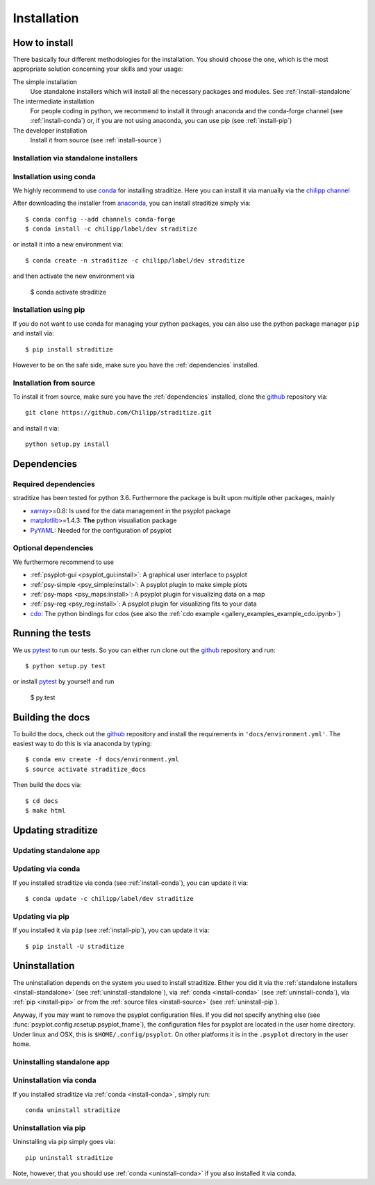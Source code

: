 .. _install:

.. highlight:: bash

Installation
============

How to install
--------------
There basically four different methodologies for the installation. You should
choose the one, which is the most appropriate solution concerning your skills
and your usage:

The simple installation
    Use standalone installers which will install all the necessary packages and
    modules. See :ref:`install-standalone`
The intermediate installation
    For people coding in python, we recommend to install it through anaconda
    and the conda-forge channel (see :ref:`install-conda`) or, if you are
    not using anaconda, you can use pip (see :ref:`install-pip`)
The developer installation
    Install it from source (see :ref:`install-source`)


.. _install-standalone:

Installation via standalone installers
^^^^^^^^^^^^^^^^^^^^^^^^^^^^^^^^^^^^^^
.. todo::

    Will be provided in the future...

.. _install-conda:

Installation using conda
^^^^^^^^^^^^^^^^^^^^^^^^
We highly recommend to use conda_ for installing straditize. Here you can
install it via manually via the `chilipp channel`_

After downloading the installer from anaconda_, you can install straditize simply
via::

    $ conda config --add channels conda-forge
    $ conda install -c chilipp/label/dev straditize

or install it into a new environment via::

    $ conda create -n straditize -c chilipp/label/dev straditize

and then activate the new environment via

    $ conda activate straditize

.. _install-pip:

Installation using pip
^^^^^^^^^^^^^^^^^^^^^^
If you do not want to use conda for managing your python packages, you can also
use the python package manager ``pip`` and install via::

    $ pip install straditize

However to be on the safe side, make sure you have the :ref:`dependencies`
installed.

.. _install-source:

Installation from source
^^^^^^^^^^^^^^^^^^^^^^^^
To install it from source, make sure you have the :ref:`dependencies`
installed, clone the github_ repository via::

    git clone https://github.com/Chilipp/straditize.git

and install it via::

    python setup.py install

.. _dependencies:

Dependencies
------------
Required dependencies
^^^^^^^^^^^^^^^^^^^^^
.. todo::

    Specify correct dependencies

straditize has been tested for python 3.6. Furthermore the
package is built upon multiple other packages, mainly

- xarray_>=0.8: Is used for the data management in the psyplot package
- matplotlib_>=1.4.3: **The** python visualiation
  package
- `PyYAML <http://pyyaml.org/>`__: Needed for the configuration of psyplot


.. _optional_deps:

Optional dependencies
^^^^^^^^^^^^^^^^^^^^^
We furthermore recommend to use

- :ref:`psyplot-gui <psyplot_gui:install>`: A graphical user interface to psyplot
- :ref:`psy-simple <psy_simple:install>`: A psyplot plugin to make simple plots
- :ref:`psy-maps <psy_maps:install>`: A psyplot plugin for visualizing data on a
  map
- :ref:`psy-reg <psy_reg:install>`: A psyplot plugin for visualizing fits to
  your data
- cdo_: The python bindings for cdos (see also the
  :ref:`cdo example <gallery_examples_example_cdo.ipynb>`)

.. _netCDF4: https://github.com/Unidata/netcdf4-python
.. _gdal: http://www.gdal.org/
.. _conda: http://conda.io/
.. _anaconda: https://www.continuum.io/downloads
.. _chilipp channel: https://anaconda.org/chilipp
.. _matplotlib: http://matplotlib.org
.. _xarray installation notes: http://xarray.pydata.org/en/stable/installing.html
.. _xarray: http://xarray.pydata.org/
.. _cdo: https://code.zmaw.de/projects/cdo/wiki/Anaconda


Running the tests
-----------------
We us pytest_ to run our tests. So you can either run clone out the github_
repository and run::

    $ python setup.py test

or install pytest_ by yourself and run

    $ py.test


Building the docs
-----------------
To build the docs, check out the github_ repository and install the
requirements in ``'docs/environment.yml'``. The easiest way to do this is via
anaconda by typing::

    $ conda env create -f docs/environment.yml
    $ source activate straditize_docs

Then build the docs via::

    $ cd docs
    $ make html

.. _github: https://github.com/Chilipp/straditize
.. _pytest: https://pytest.org/latest/contents.html


.. _update:

Updating straditize
-------------------

.. _update-standalone:

Updating standalone app
^^^^^^^^^^^^^^^^^^^^^^^
.. todo::

    Need to document how to update the standalone app

.. _update-conda:

Updating via conda
^^^^^^^^^^^^^^^^^^
If you installed straditize via conda (see :ref:`install-conda`), you can
update it via::

    $ conda update -c chilipp/label/dev straditize

.. _update-pip:

Updating via pip
^^^^^^^^^^^^^^^^
If you installed it via ``pip`` (see :ref:`install-pip`), you can update it
via::

    $ pip install -U straditize


.. _uninstall:

Uninstallation
--------------
The uninstallation depends on the system you used to install straditize. Either
you did it via the :ref:`standalone installers <install-standalone>` (see
:ref:`uninstall-standalone`), via :ref:`conda <install-conda>` (see
:ref:`uninstall-conda`), via :ref:`pip <install-pip>` or from the
:ref:`source files <install-source>` (see :ref:`uninstall-pip`).

Anyway, if you may want to remove the psyplot configuration files. If you did
not specify anything else (see :func:`psyplot.config.rcsetup.psyplot_fname`),
the configuration files for psyplot are located in the user home directory.
Under linux and OSX, this is ``$HOME/.config/psyplot``. On other platforms it
is in the ``.psyplot`` directory in the user home.

.. _uninstall-standalone:

Uninstalling standalone app
^^^^^^^^^^^^^^^^^^^^^^^^^^^
.. todo::

    will be provided in the future...

.. _uninstall-conda:

Uninstallation via conda
^^^^^^^^^^^^^^^^^^^^^^^^
If you installed straditize via :ref:`conda <install-conda>`, simply run::

    conda uninstall straditize

.. _uninstall-pip:

Uninstallation via pip
^^^^^^^^^^^^^^^^^^^^^^
Uninstalling via pip simply goes via::

    pip uninstall straditize

Note, however, that you should use :ref:`conda <uninstall-conda>` if you also
installed it via conda.
